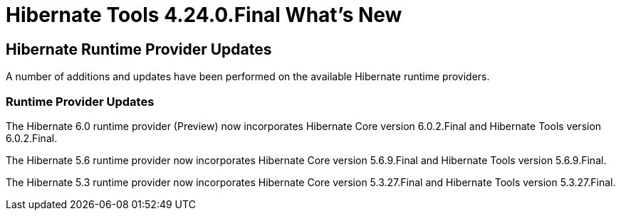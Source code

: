 = Hibernate Tools 4.24.0.Final What's New
:page-layout: whatsnew
:page-component_id: hibernate
:page-component_version: 4.24.0.Final
:page-product_id: jbt_core
:page-product_version: 4.24.0.Final

== Hibernate Runtime Provider Updates

A number of additions and updates have been performed on the available Hibernate runtime  providers.


=== Runtime Provider Updates

The Hibernate 6.0 runtime provider (Preview) now incorporates Hibernate Core version 6.0.2.Final and Hibernate Tools version 6.0.2.Final.

The Hibernate 5.6 runtime provider now incorporates Hibernate Core version 5.6.9.Final and Hibernate Tools version 5.6.9.Final.

The Hibernate 5.3 runtime provider now incorporates Hibernate Core version 5.3.27.Final and Hibernate Tools version 5.3.27.Final.


